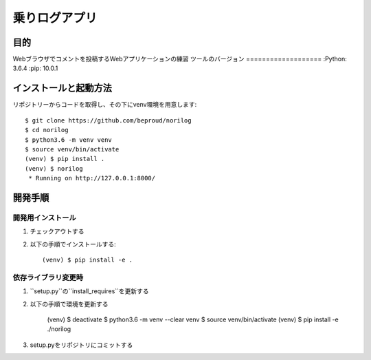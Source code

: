 ===============
乗りログアプリ
===============

目的
=====

Webブラウザでコメントを投稿するWebアプリケーションの練習
ツールのバージョン
===================
:Python:        3.6.4
:pip:           10.0.1

インストールと起動方法
=======================

リポジトリーからコードを取得し、その下にvenv環境を用意します::

    $ git clone https://github.com/beproud/norilog
    $ cd norilog
    $ python3.6 -m venv venv
    $ source venv/bin/activate
    (venv) $ pip install .
    (venv) $ norilog
     * Running on http://127.0.0.1:8000/

開発手順
=========

開発用インストール
-------------------

1. チェックアウトする
2. 以下の手順でインストールする::

    (venv) $ pip install -e .

依存ライブラリ変更時
---------------------

1. ``setup.py``の``install_requires``を更新する
2. 以下の手順で環境を更新する

    (venv) $ deactivate
    $ python3.6 -m venv --clear venv
    $ source venv/bin/activate
    (venv) $ pip install -e ./norilog

3. setup.pyをリポジトリにコミットする
